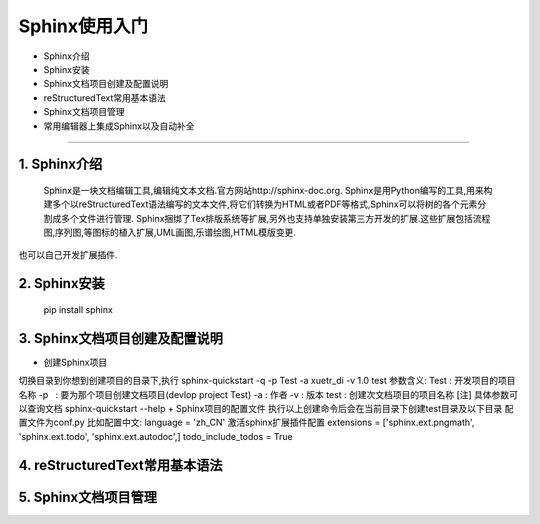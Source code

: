 =============
Sphinx使用入门
=============
* Sphinx介绍
* Sphinx安装
* Sphinx文档项目创建及配置说明
* reStructuredText常用基本语法
* Sphinx文档项目管理
* 常用编辑器上集成Sphinx以及自动补全
-----------------------------

1. Sphinx介绍
------
  Sphinx是一块文档编辑工具,编辑纯文本文档.官方网站http://sphinx-doc.org.
  Sphinx是用Python编写的工具,用来构建多个以reStructuredText语法编写的文本文件,将它们转换为HTML或者PDF等格式,Sphinx可以将树的各个元素分割成多个文件进行管理.
  Sphinx捆绑了Tex排版系统等扩展,另外也支持单独安装第三方开发的扩展.这些扩展包括流程图,序列图,等图标的植入扩展,UML画图,乐谱绘图,HTML模版变更.
也可以自己开发扩展插件.

2. Sphinx安装
------
 pip install sphinx

3. Sphinx文档项目创建及配置说明
------
+ 创建Sphinx项目
切换目录到你想到创建项目的目录下,执行
sphinx-quickstart -q -p Test -a xuetr_di -v 1.0 test
参数含义:
Test : 开发项目的项目名称
-p   : 要为那个项目创建文档项目(devlop project Test)
-a   : 作者
-v   : 版本
test : 创建次文档项目的项目名称
[注] 具体参数可以查询文档 sphinx-quickstart --help
+ Sphinx项目的配置文件
执行以上创建命令后会在当前目录下创建test目录及以下目录
配置文件为conf.py
比如配置中文:
language = 'zh_CN'
激活sphinx扩展插件配置
extensions = ['sphinx.ext.pngmath', 'sphinx.ext.todo', 'sphinx.ext.autodoc',]
todo_include_todos = True

4. reStructuredText常用基本语法
--------

5. Sphinx文档项目管理
--------


